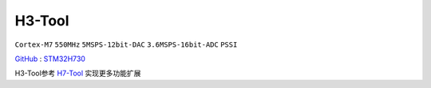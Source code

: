 
.. _h3:

H3-Tool
===============

``Cortex-M7`` ``550MHz`` ``5MSPS-12bit-DAC`` ``3.6MSPS-16bit-ADC`` ``PSSI``

`GitHub <https://github.com/stops-top/H3-Tool>`_ : `STM32H730 <https://docs.SoC.xin/STM32H730>`_

H3-Tool参考 `H7-Tool <https://www.armbbs.cn/forum.php?mod=forumdisplay&fid=61&page=1>`_ 实现更多功能扩展
